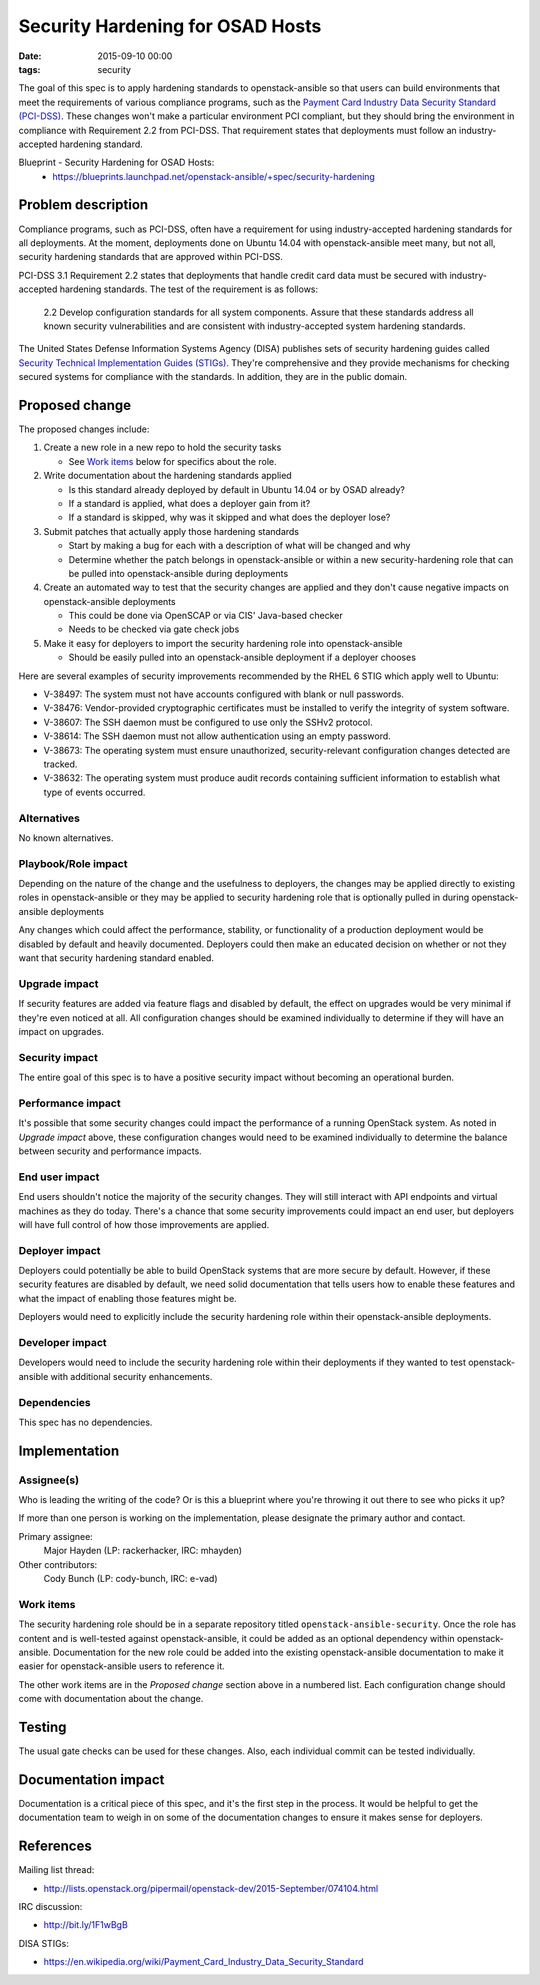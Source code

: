 Security Hardening for OSAD Hosts
#################################
:date: 2015-09-10 00:00
:tags: security

The goal of this spec is to apply hardening standards to openstack-ansible so
that users can build environments that meet the requirements of various
compliance programs, such as the `Payment Card Industry Data Security Standard
(PCI-DSS)`_.  These changes won't make a particular environment PCI compliant,
but they should bring the environment in compliance with Requirement 2.2 from
PCI-DSS.  That requirement states that deployments must follow an
industry-accepted hardening standard.

.. _Payment Card Industry Data Security Standard (PCI-DSS): https://en.wikipedia.org/wiki/Payment_Card_Industry_Data_Security_Standard

Blueprint - Security Hardening for OSAD Hosts:
  * https://blueprints.launchpad.net/openstack-ansible/+spec/security-hardening

Problem description
===================

Compliance programs, such as PCI-DSS, often have a requirement for using
industry-accepted hardening standards for all deployments.  At the moment,
deployments done on Ubuntu 14.04 with openstack-ansible meet many, but not all,
security hardening standards that are approved within PCI-DSS.

PCI-DSS 3.1 Requirement 2.2 states that deployments that handle credit card
data must be secured with industry-accepted hardening standards.  The test of
the requirement is as follows:

    2.2 Develop configuration standards for all system components. Assure that
    these standards address all known security vulnerabilities and are
    consistent with industry-accepted system hardening standards.

The United States Defense Information Systems Agency (DISA) publishes sets of
security hardening guides called `Security Technical Implementation Guides
(STIGs)`_.  They're comprehensive and they provide mechanisms for checking
secured systems for compliance with the standards.  In addition, they are in
the public domain.

.. _Security Technical Implementation Guides (STIGs): http://iase.disa.mil/stigs/Pages/index.aspx

Proposed change
===============

The proposed changes include:

#. Create a new role in a new repo to hold the security tasks

   * See `Work items`_ below for specifics about the role.

#. Write documentation about the hardening standards applied

   * Is this standard already deployed by default in Ubuntu 14.04 or by OSAD
     already?
   * If a standard is applied, what does a deployer gain from it?
   * If a standard is skipped, why was it skipped and what does the deployer
     lose?

#. Submit patches that actually apply those hardening standards

   * Start by making a bug for each with a description of what will be changed
     and why
   * Determine whether the patch belongs in openstack-ansible or within a new
     security-hardening role that can be pulled into openstack-ansible during
     deployments

#. Create an automated way to test that the security changes are applied and
   they don't cause negative impacts on openstack-ansible deployments

   * This could be done via OpenSCAP or via CIS' Java-based checker
   * Needs to be checked via gate check jobs

#. Make it easy for deployers to import the security hardening role into
   openstack-ansible

   * Should be easily pulled into an openstack-ansible deployment if a deployer
     chooses

Here are several examples of security improvements recommended by the RHEL 6
STIG which apply well to Ubuntu:

* V-38497: The system must not have accounts configured with blank or null
  passwords.
* V-38476: Vendor-provided cryptographic certificates must be installed to
  verify the integrity of system software.
* V-38607: The SSH daemon must be configured to use only the SSHv2 protocol.
* V-38614: The SSH daemon must not allow authentication using an empty
  password.
* V-38673: The operating system must ensure unauthorized, security-relevant
  configuration changes detected are tracked.
* V-38632: The operating system must produce audit records containing
  sufficient information to establish what type of events occurred.

Alternatives
------------

No known alternatives.


Playbook/Role impact
--------------------

Depending on the nature of the change and the usefulness to deployers, the
changes may be applied directly to existing roles in openstack-ansible or they
may be applied to security hardening role that is optionally pulled in during
openstack-ansible deployments

Any changes which could affect the performance, stability, or functionality of
a production deployment would be disabled by default and heavily documented.
Deployers could then make an educated decision on whether or not they want that
security hardening standard enabled.

Upgrade impact
--------------

If security features are added via feature flags and disabled by default, the
effect on upgrades would be very minimal if they're even noticed at all.  All
configuration changes should be examined individually to determine if they will
have an impact on upgrades.


Security impact
---------------

The entire goal of this spec is to have a positive security impact without
becoming an operational burden.


Performance impact
------------------

It's possible that some security changes could impact the performance of a
running OpenStack system.  As noted in *Upgrade impact* above, these
configuration changes would need to be examined individually to determine the
balance between security and performance impacts.


End user impact
---------------

End users shouldn't notice the majority of the security changes.  They will
still interact with API endpoints and virtual machines as they do today.
There's a chance that some security improvements could impact an end user, but
deployers will have full control of how those improvements are applied.


Deployer impact
---------------

Deployers could potentially be able to build OpenStack systems that are more
secure by default.  However, if these security features are disabled by
default, we need solid documentation that tells users how to enable these
features and what the impact of enabling those features might be.

Deployers would need to explicitly include the security hardening role within
their openstack-ansible deployments.


Developer impact
----------------

Developers would need to include the security hardening role within their
deployments if they wanted to test openstack-ansible with additional security
enhancements.


Dependencies
------------

This spec has no dependencies.


Implementation
==============

Assignee(s)
-----------

Who is leading the writing of the code? Or is this a blueprint where you're
throwing it out there to see who picks it up?

If more than one person is working on the implementation, please designate the
primary author and contact.

Primary assignee:
  Major Hayden (LP: rackerhacker, IRC: mhayden)

Other contributors:
  Cody Bunch (LP: cody-bunch, IRC: e-vad)

Work items
----------

The security hardening role should be in a separate repository titled
``openstack-ansible-security``.  Once the role has content and is well-tested
against openstack-ansible, it could be added as an optional dependency within
openstack-ansible.  Documentation for the new role could be added into the
existing openstack-ansible documentation to make it easier for
openstack-ansible users to reference it.

The other work items are in the *Proposed change* section above in a numbered
list. Each configuration change should come with documentation about the
change.


Testing
=======

The usual gate checks can be used for these changes.  Also, each individual
commit can be tested individually.


Documentation impact
====================

Documentation is a critical piece of this spec, and it's the first step in the
process.  It would be helpful to get the documentation team to weigh in on some
of the documentation changes to ensure it makes sense for deployers.


References
==========

Mailing list thread:

* http://lists.openstack.org/pipermail/openstack-dev/2015-September/074104.html

IRC discussion:

* http://bit.ly/1F1wBgB

DISA STIGs:

* https://en.wikipedia.org/wiki/Payment_Card_Industry_Data_Security_Standard
